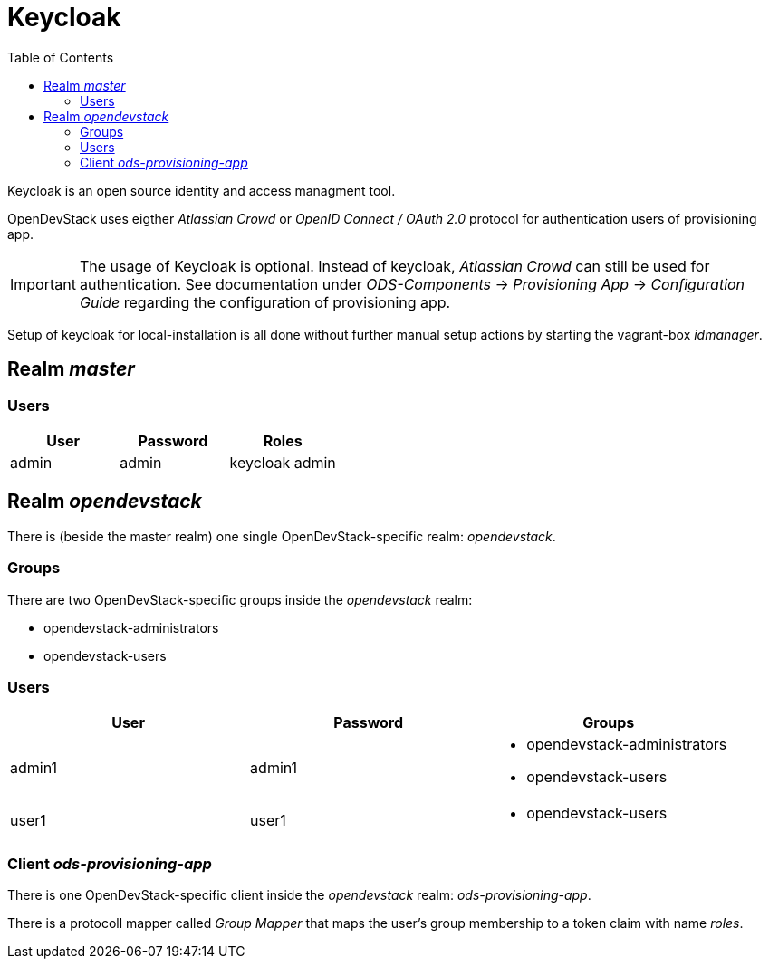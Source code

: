 = Keycloak
:experimental:
:page-layout: documentation
:toc:

Keycloak is an open source identity and access managment tool.

OpenDevStack uses eigther _Atlassian Crowd_ or  _OpenID Connect / OAuth 2.0_ protocol for authentication users of provisioning app.

IMPORTANT: The usage of Keycloak is optional. Instead of keycloak, _Atlassian Crowd_ can still be used for
authentication. See documentation under _ODS-Components_ -> _Provisioning App_ -> _Configuration Guide_ regarding
the configuration of provisioning app.


Setup of keycloak for local-installation is all done without further manual setup actions
by starting the vagrant-box _idmanager_.

== Realm _master_

=== Users


|===
| User | Password | Roles

|admin | admin | keycloak admin

|===

== Realm _opendevstack_
There is (beside the master realm) one single OpenDevStack-specific realm: _opendevstack_.

=== Groups
There are two OpenDevStack-specific groups inside the _opendevstack_ realm:

- opendevstack-administrators
- opendevstack-users


=== Users

|===
| User | Password | Groups

|admin1 
|admin1
a|- opendevstack-administrators
- opendevstack-users

|user1
| user1
a|- opendevstack-users

|===

=== Client _ods-provisioning-app_
There is one OpenDevStack-specific client inside the _opendevstack_ realm: _ods-provisioning-app_.

There is a protocoll mapper called _Group Mapper_ that maps the user's group membership to a token claim with name _roles_.